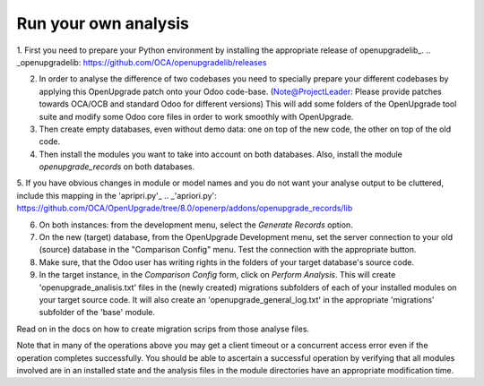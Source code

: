 Run your own analysis
=====================

1. First you need to prepare your Python environment by installing the appropriate release of openupgradelib_.
.. _openupgradelib: https://github.com/OCA/openupgradelib/releases

2. In order to analyse the difference of two codebases you need to specially prepare your different codebases by applying this OpenUpgrade patch onto your Odoo code-base. (Note@ProjectLeader: Please provide patches towards OCA/OCB and standard Odoo for different versions) This will add some folders of the OpenUpgrade tool suite and modify some Odoo core files in order to work smoothly with OpenUpgrade.

3. Then create empty databases, even without demo data: one on top of the new code, the other on top of the old code.

4. Then install the modules you want to take into account on both databases. Also, install the module *openupgrade_records* on both databases.

5. If you have obvious changes in module or model names and you do not want your analyse output to be cluttered, include this mapping in the 'apripri.py'_ 
.. _'apriori.py': https://github.com/OCA/OpenUpgrade/tree/8.0/openerp/addons/openupgrade_records/lib

6. On both instances: from the development menu, select the *Generate Records* option.

7. On the new (target) database, from the OpenUpgrade Development menu, set the server connection to your old (source) database in the "Comparison Config" menu. Test the connection with the appropriate button.

8. Make sure, that the Odoo user has writing rights in the folders of your target database's source code.

9. In the target instance, in the *Comparison Config* form, click on *Perform Analysis*. This will create 'openupgrade_analisis.txt' files in the (newly created) migrations subfolders of each of your installed modules on your target source code. It will also create an 'openupgrade_general_log.txt' in the appropriate 'migrations' subfolder of the 'base' module.

Read on in the docs on how to create migration scrips from those analyse files.

Note that in many of the operations above you may get a client timeout or a concurrent access error even if the operation completes successfully. You should be able to ascertain a successful operation by verifying that all modules involved are in an installed state and the analysis files in the module directories have an appropriate modification time.
